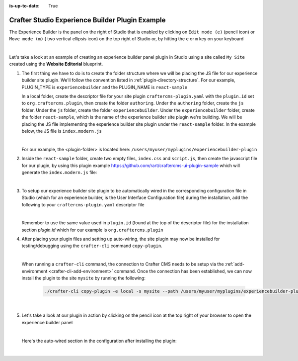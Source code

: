 :is-up-to-date: True

.. index:: Crafter Studio Experience Builder Panel Plugin Example, Studio Plugins, Plugins

.. _plugin-experience-builder-plugin-example:

================================================
Crafter Studio Experience Builder Plugin Example
================================================

The Experience Builder is the panel on the right of Studio that is enabled by clicking on ``Edit mode (e)`` (pencil icon) or ``Move mode (m)`` ( two vertical ellipsis icon) on the top right of Studio or, by hitting the ``e`` or ``m`` key on your keyboard

.. image:: /_static/images/developer/plugins/site-plugins/experience-builder-panel.jpg
   :align: center
   :alt: Experience Builder Panel
   :width: 80%

|

Let's take a look at an example of creating an experience builder panel plugin in Studio using a site called ``My Site`` created using the **Website Editorial** blueprint.

#. The first thing we have to do is to create the folder structure where we will be placing the JS file for our experience builder site plugin.  We'll follow the convention listed in :ref:`plugin-directory-structure`.  For our example, PLUGIN_TYPE is ``experiencebuilder`` and the PLUGIN_NAME is ``react-sample``

   In a local folder, create the descriptor file for your site plugin ``craftercms-plugin.yaml`` with the ``plugin.id`` set to ``org.craftercms.plugin``, then create the folder ``authoring``.  Under the ``authoring`` folder, create the ``js`` folder.  Under the ``js`` folder, create the folder ``experiencebuilder``.  Under the ``experiencebuilder`` folder, create the folder ``react-sample``, which is the name of the experience builder site plugin we're building.  We will be placing the JS file implementing the experience builder site plugin under the ``react-sample`` folder.  In the example below, the JS file is ``index.modern.js``

   .. code-block:: text
         :caption: *Experience Builder Panel Plugin Directory Structure*

         <plugin-folder>/
           craftercms-plugin.yaml
           authoring/
             js/
               experiencebuilder/
                 react-sample/
                   index.modern.js

   |

   For our example, the <plugin-folder> is located here: ``/users/myuser/myplugins/experiencebuilder-plugin``

#. Inside the ``react-sample`` folder, create two empty files, ``index.css`` and ``script.js``, then create the javascript file for our plugin, by using this plugin example https://github.com/rart/craftercms-ui-plugin-sample which will generate the ``index.modern.js`` file:

   .. code-block:: js
      :linenos:
      :caption: *config/studio/plugins/experiencebuilder/react-sample/index.modern.js*

      var { createElement } = craftercms.libs.React;
      var React = craftercms.libs.React && Object.prototype.hasOwnProperty.call(craftercms.libs.React, 'default') ? craftercms.libs.React['default'] : craftercms.libs.React;
      var { Typography } = craftercms.libs.MaterialUI;
      var { useIntl } = craftercms.libs.ReactIntl;
      var _utils = craftercms.libs.MaterialUI && Object.prototype.hasOwnProperty.call(craftercms.libs.MaterialUI, 'default') ? craftercms.libs.MaterialUI['default'] : craftercms.libs.MaterialUI;
      var createEmotion = craftercms.libs.createEmotion && Object.prototype.hasOwnProperty.call(craftercms.libs.createEmotion, 'default') ? craftercms.libs.createEmotion['default'] : craftercms.libs.createEmotion;

      ...

        apps: [
          {
            route: '/yada-yada',
            widget: { id: 'org.craftercms.sampleComponentLibraryPlugin.components.reactComponent' }
          }
        ],
        widgets: {
          'org.craftercms.sampleComponentLibraryPlugin.components.reactComponent': ReactComponent,
          'org.craftercms.sampleComponentLibraryPlugin.components.nonReactComponent': NonReactComponent
        },
        scripts: [
          {
            src: 'https://code.jquery.com/jquery-3.5.1.min.js',
            integrity: 'sha256-9/aliU8dGd2tb6OSsuzixeV4y/faTqgFtohetphbbj0=',
            crossorigin: 'anonymous'
          },
          'script.js'
        ],
        stylesheets: ['index.css'],
        themes: []
      };

      export default plugin;


   |

#. To setup our experience builder site plugin to be automatically wired in the corresponding configuration file in Studio (which for an experience builder, is the User Interface Configuration file) during the installation, add the following to your ``craftercms-plugin.yaml`` descriptor file

   .. code-block:: yaml
      :linenos:
      :caption: *craftercms-plugin.yaml*
      :emphasize-lines: 17-18

      installation:
        - type: preview-app
          parentXpath: //widget[@id='craftercms.components.ICEToolsPanel']
          testXpath: //plugin[@id='org.craftercms.plugin.experience.builder']
          element:
            name: configuration
            children:
            - name: widgets
              children:
              - name: widget
                attributes:
                - name: id
                  value: org.craftercms.sampleComponentLibraryPlugin.components.reactComponent
                children:
                - name: plugin
                  attributes:
                  - name: id
                    value: org.craftercms.plugin
                  - name: type
                    value: experiencebuilder
                  - name: name
                    value: test-experiencebuilder
                  - name: file
                    value: index.modern.js

   |

   Remember to use the same value used in ``plugin.id`` (found at the top of the descriptor file) for the installation section *plugin.id* which for our example is ``org.craftercms.plugin``

#. After placing your plugin files and setting up auto-wiring, the site plugin may now be installed for testing/debugging using the ``crafter-cli`` command ``copy-plugin``.

   .. image:: /_static/images/developer/plugins/site-plugins/experiencebuilder-plugin-files.png
      :align: center
      :alt: Experience Builder site plugin directory/files
      :width: 50%

   |

   When running a ``crafter-cli`` command, the connection to Crafter CMS needs to be setup via the :ref:`add-environment <crafter-cli-add-environment>` command. Once the connection has been established, we can now install the plugin to the site ``mysite`` by running the following:

      ..  code-block:: bash

          ./crafter-cli copy-plugin -e local -s mysite --path /users/myuser/myplugins/experiencebuilder-plugin

      |

#. Let's take a look at our plugin in action by clicking on the pencil icon at the top right of your browser to open the experience builder panel

   .. image:: /_static/images/developer/plugins/site-plugins/experiencebuilder-plugin-in-action.jpg
      :align: center
      :alt: Experience Builder site plugin in action

   |

   Here's the auto-wired section in the configuration after installing the plugin:

   .. code-block:: xml
      :linenos:
      :emphasize-lines: 17-22

      <siteUi>
        ...
        <widget id="craftercms.components.ICEToolsPanel">
          <configuration>
            <widgets>
              <widget id="craftercms.components.ToolsPanelPageButton">
                <configuration>
                  <target id="icePanel"/>
                  <title id="previewSearchPanel.title" defaultMessage="Search"/>
                  <icon id="@mui/icons-material/SearchRounded"/>
                  <widgets>
                    <widget id="craftercms.components.PreviewSearchPanel"/>
                  </widgets>
                </configuration>
              </widget>
              ...
              <widget id="org.craftercms.sampleComponentLibraryPlugin.components.reactComponent">
                <plugin id="org.craftercms.plugin"
                        type="experiencebuilder"
                        name="test-experiencebuilder"
                        file="index.modern.js"/>
              </widget>
             </widgets>
          </configuration>
         </widget>
         ...

   |
